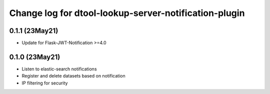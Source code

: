 Change log for dtool-lookup-server-notification-plugin
======================================================

0.1.1 (23May21)
---------------

* Update for Flask-JWT-Notification >=4.0

0.1.0 (23May21)
---------------

* Listen to elastic-search notifications
* Register and delete datasets based on notification
* IP filtering for security